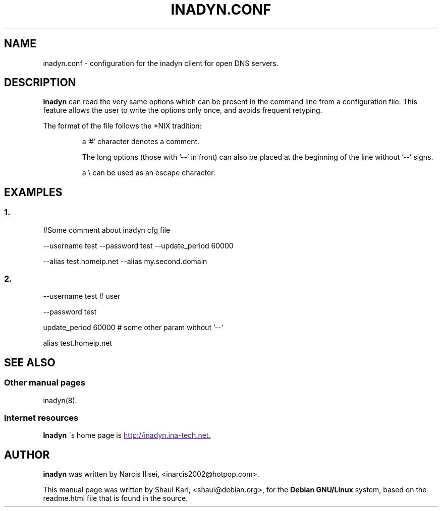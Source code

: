 .\"
.\" Process this file with
.\" groff -man -Tascii foo.1
.\"
.\" Copyright 2005, by Shaul Karl. You may modify and distribute 
.\" this document for any purpose as long as this copyright notice
.\" remains intact.
.\"

.TH INADYN.CONF 5 "January, 2005" "Linux applications" "File formats and conventions"
.SH NAME
inadyn.conf \- configuration for the inadyn client for open DNS servers.
.SH DESCRIPTION
.B inadyn
can read the very same options which can be present in the command line 
from a configuration file. This feature allows the user to write the
options only once, and avoids frequent retyping.

The format of the file follows the *NIX tradition:
.IP
a '#' character denotes a comment. 
.IP
The long options (those with '\-\-' in front) can also be placed at the 
beginning of the line without '\-\-' signs.
.IP
a \\ can be used as an escape character.
.SH EXAMPLES
.SS 1.
#Some comment about inadyn cfg file

\-\-username test \-\-password test \-\-update_period 60000 

\-\-alias test.homeip.net \-\-alias my.second.domain
 
.SS 2.
\-\-username test # user

\-\-password test 

update_period 60000  # some other param without '\-\-'

alias test.homeip.net 

.SH "SEE ALSO"
.SS "Other manual pages"
.RB inadyn(8).
.SS "Internet resources"
.B Inadyn
\'s home page is
.UR
http://inadyn.ina-tech.net.
.UE
.SH AUTHOR
.B inadyn
was written by Narcis Ilisei, <inarcis2002@hotpop.com>.

This manual page was written by Shaul Karl, <shaul@debian.org>, for the
.B Debian GNU/Linux
system, based on the readme.html file that is found in the source.



